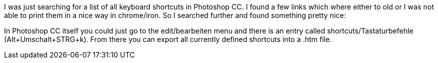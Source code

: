 :site-date: 12-02-2017
:site-title: Photoshop CC Keyboard Shortcuts
:site-author: sid
:site-tags: PC-Krams, Photoshop

I was just searching for a list of all keyboard shortcuts in Photoshop CC. I found a few links which where either to old or I was not able to print them in a nice way in chrome/iron. So I searched further and found something pretty nice:

In Photoshop CC itself you could just go to the edit/bearbeiten menu and there is an entry called shortcuts/Tastaturbefehle (Alt+Umschalt+STRG+k). From there you can export all currently defined shortcuts into a .htm file.